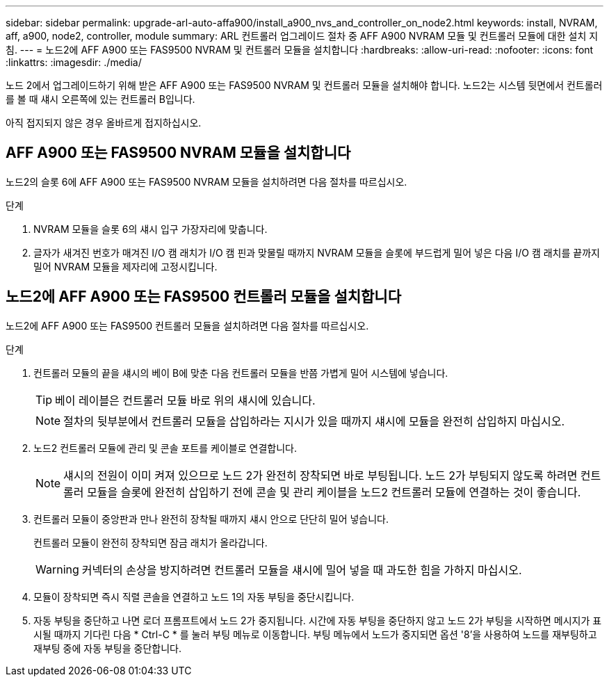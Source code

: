 ---
sidebar: sidebar 
permalink: upgrade-arl-auto-affa900/install_a900_nvs_and_controller_on_node2.html 
keywords: install, NVRAM, aff, a900, node2, controller, module 
summary: ARL 컨트롤러 업그레이드 절차 중 AFF A900 NVRAM 모듈 및 컨트롤러 모듈에 대한 설치 지침. 
---
= 노드2에 AFF A900 또는 FAS9500 NVRAM 및 컨트롤러 모듈을 설치합니다
:hardbreaks:
:allow-uri-read: 
:nofooter: 
:icons: font
:linkattrs: 
:imagesdir: ./media/


[role="lead"]
노드 2에서 업그레이드하기 위해 받은 AFF A900 또는 FAS9500 NVRAM 및 컨트롤러 모듈을 설치해야 합니다. 노드2는 시스템 뒷면에서 컨트롤러를 볼 때 섀시 오른쪽에 있는 컨트롤러 B입니다.

아직 접지되지 않은 경우 올바르게 접지하십시오.



== AFF A900 또는 FAS9500 NVRAM 모듈을 설치합니다

노드2의 슬롯 6에 AFF A900 또는 FAS9500 NVRAM 모듈을 설치하려면 다음 절차를 따르십시오.

.단계
. NVRAM 모듈을 슬롯 6의 섀시 입구 가장자리에 맞춥니다.
. 글자가 새겨진 번호가 매겨진 I/O 캠 래치가 I/O 캠 핀과 맞물릴 때까지 NVRAM 모듈을 슬롯에 부드럽게 밀어 넣은 다음 I/O 캠 래치를 끝까지 밀어 NVRAM 모듈을 제자리에 고정시킵니다.




== 노드2에 AFF A900 또는 FAS9500 컨트롤러 모듈을 설치합니다

노드2에 AFF A900 또는 FAS9500 컨트롤러 모듈을 설치하려면 다음 절차를 따르십시오.

.단계
. 컨트롤러 모듈의 끝을 섀시의 베이 B에 맞춘 다음 컨트롤러 모듈을 반쯤 가볍게 밀어 시스템에 넣습니다.
+

TIP: 베이 레이블은 컨트롤러 모듈 바로 위의 섀시에 있습니다.

+

NOTE: 절차의 뒷부분에서 컨트롤러 모듈을 삽입하라는 지시가 있을 때까지 섀시에 모듈을 완전히 삽입하지 마십시오.

. 노드2 컨트롤러 모듈에 관리 및 콘솔 포트를 케이블로 연결합니다.
+

NOTE: 섀시의 전원이 이미 켜져 있으므로 노드 2가 완전히 장착되면 바로 부팅됩니다. 노드 2가 부팅되지 않도록 하려면 컨트롤러 모듈을 슬롯에 완전히 삽입하기 전에 콘솔 및 관리 케이블을 노드2 컨트롤러 모듈에 연결하는 것이 좋습니다.

. 컨트롤러 모듈이 중앙판과 만나 완전히 장착될 때까지 섀시 안으로 단단히 밀어 넣습니다.
+
컨트롤러 모듈이 완전히 장착되면 잠금 래치가 올라갑니다.

+

WARNING: 커넥터의 손상을 방지하려면 컨트롤러 모듈을 섀시에 밀어 넣을 때 과도한 힘을 가하지 마십시오.

. 모듈이 장착되면 즉시 직렬 콘솔을 연결하고 노드 1의 자동 부팅을 중단시킵니다.
. 자동 부팅을 중단하고 나면 로더 프롬프트에서 노드 2가 중지됩니다. 시간에 자동 부팅을 중단하지 않고 노드 2가 부팅을 시작하면 메시지가 표시될 때까지 기다린 다음 * Ctrl-C * 를 눌러 부팅 메뉴로 이동합니다. 부팅 메뉴에서 노드가 중지되면 옵션 '8'을 사용하여 노드를 재부팅하고 재부팅 중에 자동 부팅을 중단합니다.

